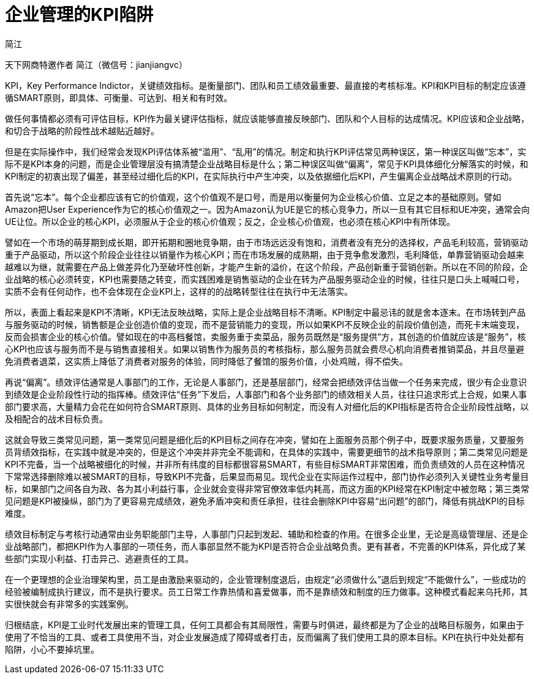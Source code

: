 = 企业管理的KPI陷阱
简江
:layout: post
:category: Management
:tags: [KPI, Management]

天下网商特邀作者 简江（微信号：jianjiangvc）

KPI，Key Performance Indictor，关键绩效指标。是衡量部门、团队和员工绩效最重要、最直接的考核标准。KPI和KPI目标的制定应该遵循SMART原则，即具体、可衡量、可达到、相关和有时效。

做任何事情都必须有可评估目标，KPI作为最关键评估指标，就应该能够直接反映部门、团队和个人目标的达成情况。KPI应该和企业战略，和切合于战略的阶段性战术越贴近越好。

但是在实际操作中，我们经常会发现KPI评估体系被“滥用”、“乱用”的情况。制定和执行KPI评估常见两种误区，第一种误区叫做“忘本”，实际不是KPI本身的问题，而是企业管理层没有搞清楚企业战略目标是什么；第二种误区叫做“偏离”，常见于KPI具体细化分解落实的时候，和KPI制定的初衷出现了偏差，甚至经过细化后的KPI，在实际执行中产生冲突，以及依据细化后KPI，产生偏离企业战略战术原则的行动。

首先说“忘本”。每个企业都应该有它的价值观，这个价值观不是口号，而是用以衡量何为企业核心价值、立足之本的基础原则。譬如Amazon把User Experience作为它的核心价值观之一。因为Amazon认为UE是它的核心竞争力，所以一旦有其它目标和UE冲突，通常会向UE让位。所以企业的核心KPI，必须服从于企业的核心价值观；反之，企业核心价值观，也必须在核心KPI中有所体现。

譬如在一个市场的萌芽期到成长期，即开拓期和圈地竞争期，由于市场远远没有饱和，消费者没有充分的选择权，产品毛利较高，营销驱动重于产品驱动，所以这个阶段企业往往以销量作为核心KPI；而在市场发展的成熟期，由于竞争愈发激烈，毛利降低，单靠营销驱动会越来越难以为继，就需要在产品上做差异化乃至破坏性创新，才能产生新的溢价，在这个阶段，产品创新重于营销创新。所以在不同的阶段，企业战略的核心必须转变，KPI也需要随之转变，而实践困难是销售驱动的企业在转为产品服务驱动企业的时候，往往只是口头上喊喊口号，实质不会有任何动作，也不会体现在企业KPI上，这样的的战略转型往往在执行中无法落实。

所以，表面上看起来是KPI不清晰，KPI无法反映战略，实际上是企业战略目标不清晰。KPI制定中最忌讳的就是舍本逐末。在市场转到产品与服务驱动的时候，销售额是企业创造价值的变现，而不是营销能力的变现，所以如果KPI不反映企业的前段价值创造，而死卡末端变现，反而会损害企业的核心价值。譬如现在的中高档餐馆，卖服务重于卖菜品，服务员既然是“服务提供”方，其创造的价值就应该是“服务”，核心KPI也应该与服务而不是与销售直接相关。如果以销售作为服务员的考核指标，那么服务员就会费尽心机向消费者推销菜品，并且尽量避免消费者退菜，这实质上降低了消费者对服务的体验，同时降低了餐馆的服务价值，小处鸡贼，得不偿失。

再说“偏离”。绩效评估通常是人事部门的工作，无论是人事部门，还是基层部门，经常会把绩效评估当做一个任务来完成，很少有企业意识到绩效是企业阶段性行动的指挥棒。绩效评估“任务”下发后，人事部门和各个业务部门的绩效相关人员，往往只追求形式上合规，如果人事部门要求高，大量精力会花在如何符合SMART原则、具体的业务目标如何制定，而没有人对细化后的KPI指标是否符合企业阶段性战略，以及相配合的战术目标负责。

这就会导致三类常见问题，第一类常见问题是细化后的KPI目标之间存在冲突，譬如在上面服务员那个例子中，既要求服务质量，又要服务员背绩效指标，在实践中就是冲突的，但是这个冲突并非完全不能调和，在具体的实践中，需要更细节的战术指导原则；第二类常见问题是KPI不完备，当一个战略被细化的时候，并非所有纬度的目标都很容易SMART，有些目标SMART非常困难，而负责绩效的人员在这种情况下常常选择删除难以被SMART的目标，导致KPI不完备，后果显而易见。现代企业在实际运作过程中，部门协作必须列入关键性业务考量目标，如果部门之间各自为政、各为其小利益行事，企业就会变得非常官僚效率低内耗高，而这方面的KPI经常在KPI制定中被忽略；第三类常见问题是KPI被操纵，部门为了更容易完成绩效，避免矛盾冲突和责任承担，往往会删除KPI中容易“出问题”的部门，降低有挑战KPI的目标难度。

绩效目标制定与考核行动通常由业务职能部门主导，人事部门只起到发起、辅助和检查的作用。在很多企业里，无论是高级管理层、还是企业战略部门，都把KPI作为人事部的一项任务，而人事部显然不能为KPI是否符合企业战略负责。更有甚者，不完善的KPI体系，异化成了某些部门实现小利益、打击异己、逃避责任的工具。

在一个更理想的企业治理架构里，员工是由激励来驱动的，企业管理制度退后，由规定“必须做什么”退后到规定“不能做什么”，一些成功的经验被编制成执行建议，而不是执行要求。员工日常工作靠热情和喜爱做事，而不是靠绩效和制度的压力做事。这种模式看起来乌托邦，其实很快就会有非常多的实践案例。

归根结底，KPI是工业时代发展出来的管理工具，任何工具都会有其局限性，需要与时俱进，最终都是为了企业的战略目标服务，如果由于使用了不恰当的工具、或者工具使用不当，对企业发展造成了障碍或者打击，反而偏离了我们使用工具的原本目标。KPI在执行中处处都有陷阱，小心不要掉坑里。

